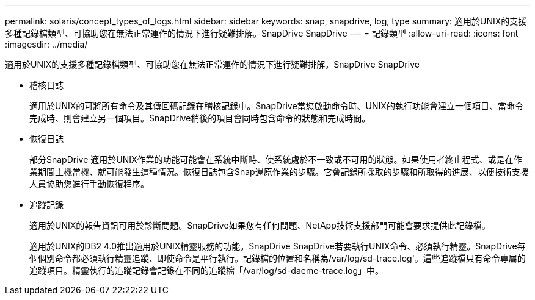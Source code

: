 ---
permalink: solaris/concept_types_of_logs.html 
sidebar: sidebar 
keywords: snap, snapdrive, log, type 
summary: 適用於UNIX的支援多種記錄檔類型、可協助您在無法正常運作的情況下進行疑難排解。SnapDrive SnapDrive 
---
= 記錄類型
:allow-uri-read: 
:icons: font
:imagesdir: ../media/


[role="lead"]
適用於UNIX的支援多種記錄檔類型、可協助您在無法正常運作的情況下進行疑難排解。SnapDrive SnapDrive

* 稽核日誌
+
適用於UNIX的可將所有命令及其傳回碼記錄在稽核記錄中。SnapDrive當您啟動命令時、UNIX的執行功能會建立一個項目、當命令完成時、則會建立另一個項目。SnapDrive稍後的項目會同時包含命令的狀態和完成時間。

* 恢復日誌
+
部分SnapDrive 適用於UNIX作業的功能可能會在系統中斷時、使系統處於不一致或不可用的狀態。如果使用者終止程式、或是在作業期間主機當機、就可能發生這種情況。恢復日誌包含Snap還原作業的步驟。它會記錄所採取的步驟和所取得的進展、以便技術支援人員協助您進行手動恢復程序。

* 追蹤記錄
+
適用於UNIX的報告資訊可用於診斷問題。SnapDrive如果您有任何問題、NetApp技術支援部門可能會要求提供此記錄檔。

+
適用於UNIX的DB2 4.0推出適用於UNIX精靈服務的功能。SnapDrive SnapDrive若要執行UNIX命令、必須執行精靈。SnapDrive每個個別命令都必須執行精靈追蹤、即使命令是平行執行。記錄檔的位置和名稱為/var/log/sd-trace.log'。這些追蹤檔只有命令專屬的追蹤項目。精靈執行的追蹤記錄會記錄在不同的追蹤檔「/var/log/sd-daeme-trace.log」中。


